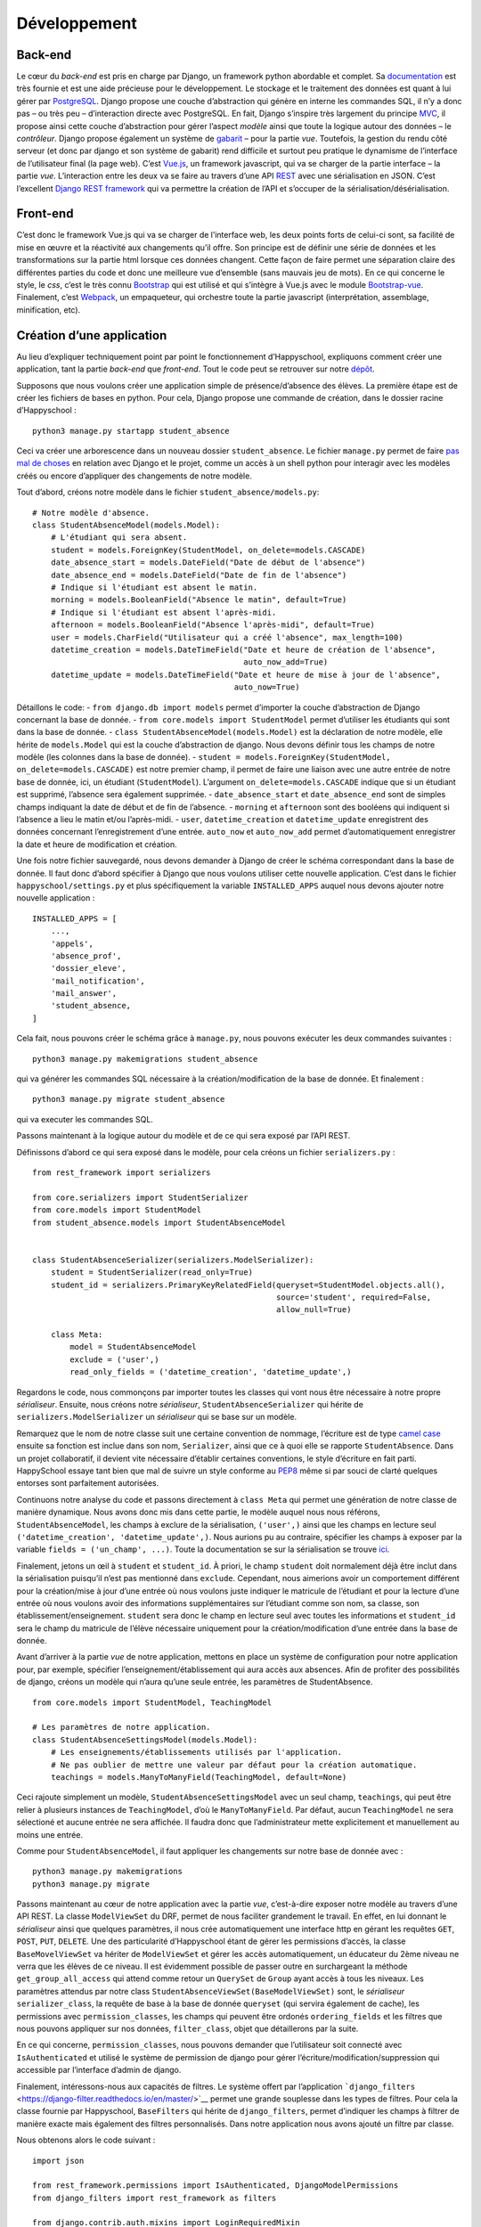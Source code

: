 Développement
=============

Back-end
--------

Le cœur du *back-end* est pris en charge par Django, un framework python
abordable et complet. Sa
`documentation <https://docs.djangoproject.com/en/2.0/>`__ est très
fournie et est une aide précieuse pour le développement. Le stockage et
le traitement des données est quant à lui gérer par
`PostgreSQL <https://www.postgresql.org/>`__. Django propose une couche
d’abstraction qui génère en interne les commandes SQL, il n’y a donc pas
– ou très peu – d’interaction directe avec PostgreSQL. En fait, Django
s’inspire très largement du principe
`MVC <https://fr.wikipedia.org/wiki/Mod%C3%A8le-vue-contr%C3%B4leur>`__,
il propose ainsi cette couche d’abstraction pour gérer l’aspect *modèle*
ainsi que toute la logique autour des données – le *contrôleur*. Django
propose également un système de
`gabarit <https://docs.djangoproject.com/fr/2.0/topics/templates/>`__ –
pour la partie *vue*. Toutefois, la gestion du rendu côté serveur (et
donc par django et son système de gabarit) rend difficile et surtout peu
pratique le dynamisme de l’interface de l’utilisateur final (la page
web). C’est `Vue.js <https://fr.vuejs.org>`__, un framework javascript,
qui va se charger de la partie interface – la partie *vue*.
L’interaction entre les deux va se faire au travers d’une API
`REST <https://fr.wikipedia.org/wiki/Representational_state_transfer>`__
avec une sérialisation en JSON. C’est l’excellent `Django REST
framework <https://www.django-rest-framework.org/>`__ qui va permettre
la création de l’API et s’occuper de la sérialisation/désérialisation.

Front-end
---------

C’est donc le framework Vue.js qui va se charger de l’interface web, les
deux points forts de celui-ci sont, sa facilité de mise en œuvre et la
réactivité aux changements qu’il offre. Son principe est de définir une
série de données et les transformations sur la partie html lorsque ces
données changent. Cette façon de faire permet une séparation claire des
différentes parties du code et donc une meilleure vue d’ensemble (sans
mauvais jeu de mots). En ce qui concerne le style, le *css*, c’est le
très connu `Bootstrap <https://getbootstrap.com/docs/4.0>`__ qui est
utilisé et qui s’intègre à Vue.js avec le module
`Bootstrap-vue <https://bootstrap-vue.js.org/>`__. Finalement, c’est
`Webpack <https://webpack.js.org/>`__, un empaqueteur, qui orchestre
toute la partie javascript (interprétation, assemblage, minification,
etc).

Création d’une application
--------------------------

Au lieu d’expliquer techniquement point par point le fonctionnement
d’Happyschool, expliquons comment créer une application, tant la partie
*back-end* que *front-end*. Tout le code peut se retrouver sur notre
`dépôt <https://github.com/ISLNamur/happyschool/tree/tuto>`__.

Supposons que nous voulons créer une application simple de
présence/d’absence des élèves. La première étape est de créer les
fichiers de bases en python. Pour cela, Django propose une commande de
création, dans le dossier racine d’Happyschool :

::

   python3 manage.py startapp student_absence

Ceci va créer une arborescence dans un nouveau dossier
``student_absence``. Le fichier ``manage.py`` permet de faire `pas mal
de choses <https://docs.djangoproject.com/fr/2.0/ref/django-admin/>`__
en relation avec Django et le projet, comme un accès à un shell python
pour interagir avec les modèles créés ou encore d’appliquer des
changements de notre modèle.

Tout d’abord, créons notre modèle dans le fichier
``student_absence/models.py``:

::

   # Notre modèle d'absence.
   class StudentAbsenceModel(models.Model):
       # L'étudiant qui sera absent.
       student = models.ForeignKey(StudentModel, on_delete=models.CASCADE)
       date_absence_start = models.DateField("Date de début de l'absence")
       date_absence_end = models.DateField("Date de fin de l'absence")
       # Indique si l'étudiant est absent le matin.
       morning = models.BooleanField("Absence le matin", default=True)
       # Indique si l'étudiant est absent l'après-midi.
       afternoon = models.BooleanField("Absence l'après-midi", default=True)
       user = models.CharField("Utilisateur qui a créé l'absence", max_length=100)
       datetime_creation = models.DateTimeField("Date et heure de création de l'absence",
                                                auto_now_add=True)
       datetime_update = models.DateTimeField("Date et heure de mise à jour de l'absence",
                                              auto_now=True)

Détaillons le code: - ``from django.db import models`` permet d’importer
la couche d’abstraction de Django concernant la base de donnée. -
``from core.models import StudentModel`` permet d’utiliser les étudiants
qui sont dans la base de donnée. -
``class StudentAbsenceModel(models.Model)`` est la déclaration de notre
modèle, elle hérite de ``models.Model`` qui est la couche d’abstraction
de django. Nous devons définir tous les champs de notre modèle (les
colonnes dans la base de donnée). -
``student = models.ForeignKey(StudentModel, on_delete=models.CASCADE)``
est notre premier champ, il permet de faire une liaison avec une autre
entrée de notre base de donnée, ici, un étudiant (``StudentModel``).
L’argument ``on_delete=models.CASCADE`` indique que si un étudiant est
supprimé, l’absence sera également supprimée. - ``date_absence_start``
et ``date_absence_end`` sont de simples champs indiquant la date de
début et de fin de l’absence. - ``morning`` et ``afternoon`` sont des
booléens qui indiquent si l’absence a lieu le matin et/ou l’après-midi.
- ``user``, ``datetime_creation`` et ``datetime_update`` enregistrent
des données concernant l’enregistrement d’une entrée. ``auto_now`` et
``auto_now_add`` permet d’automatiquement enregistrer la date et heure
de modification et création.

Une fois notre fichier sauvegardé, nous devons demander à Django de
créer le schéma correspondant dans la base de donnée. Il faut donc
d’abord spécifier à Django que nous voulons utiliser cette nouvelle
application. C’est dans le fichier ``happyschool/settings.py`` et plus
spécifiquement la variable ``INSTALLED_APPS`` auquel nous devons ajouter
notre nouvelle application :

::

   INSTALLED_APPS = [
       ...,
       'appels',
       'absence_prof',
       'dossier_eleve',
       'mail_notification',
       'mail_answer',
       'student_absence,
   ]

Cela fait, nous pouvons créer le schéma grâce à ``manage.py``, nous
pouvons exécuter les deux commandes suivantes :

::

   python3 manage.py makemigrations student_absence

qui va générer les commandes SQL nécessaire à la création/modification
de la base de donnée. Et finalement :

::

   python3 manage.py migrate student_absence

qui va executer les commandes SQL.

Passons maintenant à la logique autour du modèle et de ce qui sera
exposé par l’API REST.

Définissons d’abord ce qui sera exposé dans le modèle, pour cela créons
un fichier ``serializers.py`` :

::

   from rest_framework import serializers

   from core.serializers import StudentSerializer
   from core.models import StudentModel
   from student_absence.models import StudentAbsenceModel


   class StudentAbsenceSerializer(serializers.ModelSerializer):
       student = StudentSerializer(read_only=True)
       student_id = serializers.PrimaryKeyRelatedField(queryset=StudentModel.objects.all(),
                                                       source='student', required=False,
                                                       allow_null=True)

       class Meta:
           model = StudentAbsenceModel
           exclude = ('user',)
           read_only_fields = ('datetime_creation', 'datetime_update',)

Regardons le code, nous commonçons par importer toutes les classes qui
vont nous être nécessaire à notre propre *sérialiseur*. Ensuite, nous
créons notre *sérialiseur*, ``StudentAbsenceSerializer`` qui hérite de
``serializers.ModelSerializer`` un *sérialiseur* qui se base sur un
modèle.

Remarquez que le nom de notre classe suit une certaine convention de
nommage, l’écriture est de type `camel
case <serializers.ModelSerializer>`__ ensuite sa fonction est inclue
dans son nom, ``Serializer``, ainsi que ce à quoi elle se rapporte
``StudentAbsence``. Dans un projet collaboratif, il devient vite
nécessaire d’établir certaines conventions, le style d’écriture en fait
parti. HappySchool essaye tant bien que mal de suivre un style conforme
au `PEP8 <https://www.python.org/dev/peps/pep-0008/>`__ même si par
souci de clarté quelques entorses sont parfaitement autorisées.

Continuons notre analyse du code et passons directement à ``class Meta``
qui permet une génération de notre classe de manière dynamique. Nous
avons donc mis dans cette partie, le modèle auquel nous nous référons,
``StudentAbsenceModel``, les champs à exclure de la sérialisation,
``('user',)`` ainsi que les champs en lecture seul
``('datetime_creation', 'datetime_update',)``. Nous aurions pu au
contraire, spécifier les champs à exposer par la variable
``fields = ('un_champ', ...)``. Toute la documentation se sur la
sérialisation se trouve
`ici <https://www.django-rest-framework.org/api-guide/serializers/>`__.

Finalement, jetons un œil à ``student`` et ``student_id``. À priori, le
champ ``student`` doit normalement déjà être inclut dans la
sérialisation puisqu’il n’est pas mentionné dans ``exclude``. Cependant,
nous aimerions avoir un comportement différent pour la création/mise à
jour d’une entrée où nous voulons juste indiquer le matricule de
l’étudiant et pour la lecture d’une entrée où nous voulons avoir des
informations supplémentaires sur l’étudiant comme son nom, sa classe,
son établissement/enseignement. ``student`` sera donc le champ en
lecture seul avec toutes les informations et ``student_id`` sera le
champ du matricule de l’élève nécessaire uniquement pour la
création/modification d’une entrée dans la base de donnée.

Avant d’arriver à la partie *vue* de notre application, mettons en place
un système de configuration pour notre application pour, par exemple,
spécifier l’enseignement/établissement qui aura accès aux absences. Afin
de profiter des possibilités de django, créons un modèle qui n’aura
qu’une seule entrée, les paramètres de StudentAbsence.

::

   from core.models import StudentModel, TeachingModel

   # Les paramètres de notre application.
   class StudentAbsenceSettingsModel(models.Model):
       # Les enseignements/établissements utilisés par l'application.
       # Ne pas oublier de mettre une valeur par défaut pour la création automatique.
       teachings = models.ManyToManyField(TeachingModel, default=None)

Ceci rajoute simplement un modèle, ``StudentAbsenceSettingsModel`` avec
un seul champ, ``teachings``, qui peut être relier à plusieurs instances
de ``TeachingModel``, d’où le ``ManyToManyField``. Par défaut, aucun
``TeachingModel`` ne sera sélectioné et aucune entrée ne sera affichée.
Il faudra donc que l’administrateur mette explicitement et manuellement
au moins une entrée.

Comme pour ``StudentAbsenceModel``, il faut appliquer les changements
sur notre base de donnée avec :

::

   python3 manage.py makemigrations
   python3 manage.py migrate

Passons maintenant au cœur de notre application avec la partie *vue*,
c’est-à-dire exposer notre modèle au travers d’une API REST. La classe
``ModelViewSet`` du DRF, permet de nous faciliter grandement le travail.
En effet, en lui donnant le *sérialiseur* ainsi que quelques paramètres,
il nous crée automatiquement une interface http en gérant les requêtes
``GET``, ``POST``, ``PUT``, ``DELETE``. Une des particularité
d’Happyschool étant de gérer les permissions d’accès, la classe
``BaseMovelViewSet`` va hériter de ``ModelViewSet`` et gérer les accès
automatiquement, un éducateur du 2ème niveau ne verra que les élèves de
ce niveau. Il est évidemment possible de passer outre en surchargeant la
méthode ``get_group_all_access`` qui attend comme retour un ``QuerySet``
de ``Group`` ayant accès à tous les niveaux. Les paramètres attendus par
notre class ``StudentAbsenceViewSet(BaseModelViewSet)`` sont, le
*sérialiseur* ``serializer_class``, la requête de base à la base de
donnée ``queryset`` (qui servira également de cache), les permissions
avec ``permission_classes``, les champs qui peuvent être ordonés
``ordering_fields`` et les filtres que nous pouvons appliquer sur nos
données, ``filter_class``, objet que détaillerons par la suite.

En ce qui concerne, ``permission_classes``, nous pouvons demander que
l’utilisateur soit connecté avec ``IsAuthenticated`` et utilisé le
système de permission de django pour gérer
l’écriture/modification/suppression qui accessible par l’interface
d’admin de django.

Finalement, intéressons-nous aux capacités de filtres. Le système offert
par l’application
```django_filters`` <https://django-filter.readthedocs.io/en/master/>`__
permet une grande souplesse dans les types de filtres. Pour cela la
classe fournie par Happyschool, ``BaseFilters`` qui hérite de
``django_filters``, permet d’indiquer les champs à filtrer de manière
exacte mais également des filtres personnalisés. Dans notre application
nous avons ajouté un filtre par classe.

Nous obtenons alors le code suivant :

::

   import json

   from rest_framework.permissions import IsAuthenticated, DjangoModelPermissions
   from django_filters import rest_framework as filters

   from django.contrib.auth.mixins import LoginRequiredMixin
   from django.views.generic import TemplateView

   from core.views import BaseModelViewSet, BaseFilters
   from core.models import ResponsibleModel
   from core.people import get_classes
   from core.utilities import get_menu

   from student_absence.models import StudentAbsenceModel, StudentAbsenceSettingsModel
   from student_absence.serializers import StudentAbsenceSerializer, StudentAbsenceSettingsSerializer

   class StudentAbsenceFilter(BaseFilters):
       classe = filters.CharFilter(method='classe_by')

       class Meta:
           fields_to_filter = ('student_id', 'date_absence_start', 'date_absence_end')
           model = StudentAbsenceModel
           # Permet de génèrer correctement les filtres avec prises en comptes des accents.
           fields = BaseFilters.Meta.generate_filters(fields_to_filter)
           filter_overrides = BaseFilters.Meta.filter_overrides

       def classe_by(self, queryset, name, value):
           if not value[0].isdigit():
               return queryset

           teachings = ResponsibleModel.objects.get(user=self.request.user).teaching.all()
           classes = get_classes(list(map(lambda t: t.name, teachings)), True, self.request.user)
           queryset = queryset.filter(student__classe__in=classes)

           if len(value) > 0:
               queryset = queryset.filter(student__classe__year=value[0])
               if len(value) > 1:
                   queryset = queryset.filter(student__classe__letter=value[1].lower())
           return queryset


   class StudentAbsenceViewSet(BaseModelViewSet):
       queryset = StudentAbsenceModel.objects.filter(student__isnull=False)

       serializer_class = StudentAbsenceSerializer
       permission_classes = (IsAuthenticated, DjangoModelPermissions,)
       filter_class = StudentAbsenceFilter
       ordering_fields = ('datetime_creation',)

Il ne nous reste plus qu’à exposer notre API par un accès http, une URL.
Nous voulons tout d’abord que tout ce qui concerne notre application
soit de la forme ``http://mon.domaine.org/student_absence/…``, pour cela
il faut ajouter au fichier ``happyschool/urls.py``, l’application
``student_absence`` à la liste ``app`` du fichier. Ensuite, créons le
fichier ``/student_absence/urls.py`` et mettons-y :

::

   from rest_framework.routers import DefaultRouter

   from . import views

   urlpatterns = [
   ]

   router = DefaultRouter()
   router.register(r'api/student_absence', views.StudentAbsenceViewSet)

   urlpatterns += router.urls

qui va se charger de créer les bonnes urls. Ainsi pour avoir la liste
des absences il faudra faire
http://localhost:8000/student_absence/api/student_absence/ si vous avez
lancé le serveur de développement en local. Pour accéder à une entrée en
particulier, qui a comme *id* 42, nous irons sur
http://localhost:8000/student_absence/api/student_absence/42/. DRF crée
automatiquement une interface web de notre API accessible depuis un
navigateur, il suffit d’aller sur les liens précédents.

Pour tester notre API, django fournit un serveur de développement qui
peut être lancer avec :

::

   python3 manage.py runserver

et qui se rechargera à chaque modification de fichiers.

Nous avons maintenant notre partie *back-end* prête à l’emploi, il nous
reste à développer la partie *front-end* qui sera principalement écrite
en javascript avec le framework
`Vue.js <https://vuejs.org/v2/guide/>`__. Pour la suite, il est
conseillé d’avoir lu, au moins en partie, sa
`documentation <https://vuejs.org/v2/guide/>`__ et sa philosophie.

Pour notre *front-end* nous avons tout d’abord besoin d’un point
d’entrée, une page html pour servir notre code javascript ainsi que le
contexte de notre application *i.e.* ses paramètres. Pour cela, ajoutons
à notre fichier ``views.py`` les éléments suivants:

::

   def get_settings():
       settings_student_absence = StudentAbsenceSettingsModel.objects.first()
       if not settings_student_absence:
           # Create default settings.
           StudentAbsenceSettingsModel.objects.create().save()

       return settings_student_absence


   class StudentAbsenceView(LoginRequiredMixin,
                            TemplateView):
       template_name = "student_absence/student_absence.html"
       filters = [
           {'value': 'student_id', 'text': 'Matricule'},
           {'value': 'classe', 'text': 'Classe'},
           {'value': 'date_absence_start', 'text': 'Début absence'},
           {'value': 'date_absence_end', 'text': 'Fin absence'},
       ]

       def get_context_data(self, **kwargs):
           # Add to the current context.
           context = super().get_context_data(**kwargs)
           context['menu'] = json.dumps(get_menu(self.request, "student_absence"))
           context['filters'] = json.dumps(self.filters)
           context['settings'] = json.dumps((StudentAbsenceSettingsSerializer(get_settings()).data))
           return context

La fonction ``get_settings()`` permet de rapatrier les paramètres de
l’application et de créer le modèle correspondant s’il ne l’est pas
encore. Quant à la classe ``StudentAbsenceView`` va exposer notre page
html. Django utilise un système de
`template <https://docs.djangoproject.com/fr/2.1/topics/templates/>`__
(ou gabarit) qui permet de générer dynamiquement une page pour y
introduire quelques variables (paramètres, utilisateur, etc). Notre
template aura la forme suivante
(``student_absence/templates/student_absence/student_absence.html``) :

::

   {% extends "core/base_vue.html" %}

   {% block header %}
   <title>HappySchool : Absence des élèves</title>
   {% endblock %}
   {% block content %}
   <script>
       const current_app = "student_absence";
       const settings = JSON.parse('{{ settings|safe }}');
       const menu = {{ menu|safe }};
       const filters = JSON.parse('{{ filters|safe }}');
   </script>
   <div id="vue-app"></div>
   {% load render_bundle from webpack_loader %}
   {% render_bundle 'student_absence' %}

   {% endblock %}

Le langage de gabarit utilisé par django permet non seulement d’insérer
des variables avec ``{{ ma_variable }}`` mais également de faire des
opérations logiques ``{% function/logique %}``. La première ligne hérite
d’un autre gabarit ``core/base_vue.html`` qui s’occupe de charger les
certaines librairies commune à toutes les applications mais également
d’exposer l’utilisateur et les groupes auxquels il appartient.
``{% block header %}...{% endblock %}`` permet d’insérer du code html
dans la partie header de la page, ici le titre de la page. Quant à
``{% block content %}...{% endblock %}`` il permet d’insérer du code
html dans la balise ``<body>`` de la page. C’est dans la balise
``<script>`` que le *context* de la page va être *traduit* en javascript
(``{{ settings|safe }}``, …), le filtre
```safe`` <https://docs.djangoproject.com/fr/2.1/ref/templates/builtins/#safe>`__
indique à django de ne pas échapper les caractères (accent, guillement,
etc).

``<div id="vue-app"></div>`` servira à Vue.js comme nous le verons par
la suite. Quant à ``{% load render_bundle from webpack_loader %}`` et
``{% render_bundle 'student_absence' %}``, ils insérent le code généré
par Vue.js.

Revenons maintenant à notre fichier ``views.py`` et notre class
``StudentAbsenceView``. Tout d’abord, elle hérite de
``LoginRequiredMixin`` et de ``TemplateView``. La première classe
implique qu’il faut être connecté en tant qu’utilisateur pour afficher
la page. La seconde est une `classe
générique <https://docs.djangoproject.com/fr/2.1/ref/class-based-views/base/>`__
fournie par Django pour afficher une page basée sur un gabarit. Elle
demande juste de fournir le chemin vers le template avec la variable
``template_name``. La fonction ``get_context_data()`` quant à elle,
permet de passer au gabarit certaines variables, ici les paramètres, les
applications à afficher dans le menu ainsi que les filtres disponibles
pour l’application.

Pour que l’url sur notre classe il rajouter la ligne suivante dans le
fichier ``urls.py`` :

::

   from django.urls import path

   urlpatterns = [
       path('', views.StudentAbsenceView.as_view(), name='student_absence'),
   ]

Et c’est tout pour le code python. Passons au javascript !

Afin de structurer le code en différents modules, mutualiser le
chargement des librairies externes mais aussi minimiser le code pour le
rendre moins lourd à charger, nous utiliserons
`Webpack <https://webpack.js.org/>`__. Nous allons pour le moment nous
contenter de rajouter notre application et en particulier le code
javascript que nous allons écrire. Pour cela, regardons le fichier
``webpack.common.js`` et particulier les deux parties suivantes :

::

   entry: {
           babelPolyfill: "babel-polyfill",
           menu: './assets/js/menu',
           annuaire: './assets/js/annuaire',
           appels: './assets/js/appels',
           mail_notification: './assets/js/mail_notification',
           mail_notification_list: './assets/js/mail_notification_list',
           members: './assets/js/members',
           mail_answer: './assets/js/mail_answer',
           answer: './assets/js/answer',
           dossier_eleve: './assets/js/dossier_eleve',
           ask_sanctions: './assets/js/ask_sanctions',
           student_absence: './assets/js/student_absence',
       },

Où nous avons rajouter le point d’entrée
``./assets/js/student_absence``.

::

   name: "commons",
               chunks: ["menu", "schedule_change", "appels", "mail_notification",
                   "mail_notification_list", "members", "mail_answer", "dossier_eleve",
                   "ask_sanctions", "annuaire", "student_absence",
               ],

Où nous avons rajouter notre application dans la liste des applications
mutualisables.

Créons donc un simple point d’entrée :

::

   import Vue from 'vue';

   import StudentAbsence from '../student_absence/student_absence.vue';

   var studentAbsenceApp = new Vue({
       el: '#vue-app',
       data: {},
       template: '<student-absence/>',
       components: { StudentAbsence },
   })

La première ligne importe ``Vue`` et la deuxième notre composant, qui
sera le cœur de la partie front-end. Finalement, la variable
``studentAbsenceApp`` est une application *Vue.js* qui s’attache à
l’élément ``<div id="vue-app">`` de notre gabarit.

Ajoutons donc notre composant
``assets/student_absence/student_absence.vue`` :

::

   <template>
       <div>
           <div class="loading" v-if="!loaded"></div>
           <app-menu :menu-info="menuInfo"></app-menu>
           <b-container v-if="loaded">
               <b-row>
                   <h2>Absence des élèves</h2>
               </b-row>
               <b-row>
                   <b-col>
                       <b-form-group>
                           <div>
                               <b-btn variant="primary">
                                   <icon name="plus" scale="1" class="align-middle"></icon>
                                   Nouvelle absence
                               </b-btn>
                               <b-btn variant="outline-secondary">
                                   <icon name="search" scale="1"></icon>
                                   Ajouter des filtres
                               </b-btn>
                           </div>
                       </b-form-group>
                   </b-col>
               </b-row>
           </b-container>
       </div>
   </template>

   <script>
   import Vue from 'vue';
   import BootstrapVue from 'bootstrap-vue'
   Vue.use(BootstrapVue);

   import 'vue-awesome/icons'
   import Icon from 'vue-awesome/components/Icon.vue'
   Vue.component('icon', Icon);

   import Menu from '../common/menu.vue'

   export default {
       data: function () {
           return {
               menuInfo: {},
               loaded: false,
           }
       },
       methods: {
       },
       mounted: function () {
           this.menuInfo = menu;
           this.loaded = true;
       },
       components: {
           'app-menu': Menu,
       },
   }
   </script>

   <style>
   .loading {
     content: " ";
     display: block;
     position: absolute;
     width: 80px;
     height: 80px;
     background-image: url(/static/img/spin.svg);
     background-size: cover;
     left: 50%;
     top: 50%;
   }
   </style>

Un composant vue possède trois parties : ``<template>`` qui est
également un gabarit mais cette fois-ci pour le code js, ``<script>``
pour toute la partie logique et ``<style>`` pour le style *css*.

Pour dire à webpack de *compiler* le code, la commande suivante permet
de le faire ainsi que de relancer la compilation à chaque changement de
fichier :

::

   ./node_modules/.bin/webpack --config webpack.dev.js --watch

Si l’on pointe maintenant notre navigateur vers
http://localhost:8000/student_absence et si le serveur de développement
a été lancé (``python3 manage.py runserver``), notre application
s’affiche enfin ! Pour faciliter le développement, il existe une
`extension <https://github.com/vuejs/vue-devtools>`__ pour navigateurs
qui permet d’afficher l’état de notre application Vue.js, les composants
ainsi que les différentes variables. Il est fortement conseillé de
l’utiliser !

Dans ce premier jet, c’est une page simple avec un menu, un titre et
deux bouttons. La partie *template* utilise beaucoup de composants
venant de la librairie
```BootstrapVue`` <https://bootstrap-vue.js.org/docs>`__ mais également
le composant ``Menu`` qui est propre à HappySchool. Vous pouvez
remarquer que la page affiche une image de chargement. Celle-ci est liée
à la variable ``loaded`` qui initialement fausse et qui permute lorsque
le composant est chargé (dans la fonction ``mounted``).

La fonction principale étant d’afficher les absences, rajoutons une
méthode pour rapatrier les données et les assigner à ``entries``.
Profitons-en pour mettre ``loaded = true`` lorsque les données ont été
rapatriées.

::

       data: function () {
           return {
               menuInfo: {},
               entriesCount: 0,
               entries: [],
               loaded: false,
           }
       },
       methods: {
           loadEntries: function () {
               // Get current absences.
               axios.get('/student_absence/api/student_absence/')
               .then(response => {
                   this.entries = response.data.results;
                   // Everything is ready, hide the loading icon and show the content.
                   this.loaded = true;
               });
           },
       }

Et modifions ``mounted``:

::

       mounted: function () {
           this.menuInfo = menu;

           this.loadEntries();
       },

Si nous rechargeons la page, visuellement, rien n’a changé mais si nous
regardons dans les requêtes faites à notre serveur de développement,
nous voyons qu’une requête vers notre API a été effectuée. Pour le
moment aucune entrée n’a encore été créée donc rien n’est rapatrié. Pour
changer la donne, allons sur page d’administration de django et créons
une entrée manuellement. Une fois fait, notre page devrait rapatrier
notre première entrée. Vérifiez bien que cela est le cas en utilisant
l’extension vuejs devtools. Et vous verrez dans le composant
StudentAbsence : ``entries:Array[1]``.

Créons maintenant un composant pour afficher notre absence,
``assets/student_absence/studentAbsenceEntry.vue`` :

::

   <template>
       <div>
           <transition appear name="fade">
               <b-card>
                   <b-row>
                       <b-col><strong><a href="#" @click="filterStudent">{{ rowData.student.display }}</a> : </strong>
                       Absent du {{ rowData.date_absence_start }} au {{ rowData.date_absence_end}}.</b-col>
                       <b-col sm="2"><div class="text-right">
                           <b-btn variant="light" size="sm" @click="editEntry" class="card-link">
                               <icon scale="1.3" name="edit" color="green" class="align-text-bottom"></icon>
                           </b-btn>
                           <b-btn variant="light" size="sm" @click="deleteEntry"class="card-link">
                               <icon scale="1.3" name="trash" color="red" class="align-text-bottom"></icon>
                           </b-btn>
                       </div></b-col>
                   </b-row>
               </b-card>
           </transition>
       </div>
   </template>

   <script>
   export default {
       props: {
           rowData : {type: Object},
       },
       data: function () {
           return {
           }
       },
       methods: {
           deleteEntry: function () {
               this.$emit('delete');
           },
           editEntry: function () {
               this.$emit('edit');
           },
           filterStudent: function () {
               this.$emit('filterStudent', this.rowData.student_id);
           },
       },
   }
   </script>

   <style>
   .fade-enter-active {
     transition: opacity .7s
   }
   .fade-enter, .fade-leave-to .fade-leave-active {
     opacity: 0
   }
   </style>

Analysons notre composant. Tout d’abord dans la partie *template*, la
balise ``<transition>`` permet d’ajouter un effet lors de l’apparition
du composant; effet qui est décrit dans la partie *style*. À
l’intérieur, le reste des balises servent principalement à décrire notre
entrée. À noter toutefois, l’appel des différentes méthodes lorsque les
bouttons sont pressés. Ce qui nous amène à la partie *script*, qui elle
comporte un *props*, les données brutes de l’absence fournie par le
composant parent et trois méthodes qui remontent au composant parent
(*StudentAbsence*), lorsqu’un des boutons est pressé.

Insérons donc notre composant dans notre application. Dans la partie
*template* en dessous de la ligne contenant les boutons :

::

               …
               <b-row>
                   <b-col>
                       <student-absence-entry
                       v-for="(entry, index) in entries"
                       v-bind:key="entry.id"
                       v-bind:row-data="entry"
                       @delete="askDelete(entry)"
                       @edit="editEntry(index)"
                       @filterStudent="filterStudent($event)"
                           >
                       </student-absence-entry>
                   </b-col>
               </b-row>
           </b-container>
           …

Dans la partie *script* :

::

   <script>
   …
   import InfirmerieEntry from './infirmerieEntry.vue'
   Vue.component('infirmerie-entry', InfirmerieEntry);

   export default {
       data: function () {
           return {
               menuInfo: {},
               entriesCount: 0,
               entries: [],
               loaded: false,
               currentEntry: null,
           }
       },
       methods: {
           filterStudent: function (matricule) {
           },
           askDelete: function (entry) {
               this.currentEntry = entry;
           },
           editEntry: function(index) {
               this.currentEntry = this.entries[index];
           },
           deleteEntry: function () {
               const token = { xsrfCookieName: 'csrftoken', xsrfHeaderName: 'X-CSRFToken'};
               axios.delete('/student_absence/api/student_absence/' + this.currentEntry.id + '/', token)
               .then(response => {
                   this.loadEntries();
               });

               this.currentEntry = null;
           },
           loadEntries: function () {
               // Get current absences.
               axios.get('/student_absence/api/student_absence/')
               .then(response => {
                   this.entries = response.data.results;
                   // Everything is ready, hide the loading icon and show the content.
                   this.loaded = true;
               });
           },
       mounted: function () {
           this.menuInfo = menu;

           this.loadEntries();
       },
       components: {
           'app-menu': Menu,
       },
   }
   </script>

Notons que la variable ``currentEntry`` a été ajoutée, elle permet de
retenir l’entrée en cours modification/suppression. Nous savons
maintenant enfin afficher une absence !

Afin de prévenir une suppression inopiné de la part de l’utilisateur, il
serait pertinent d’afficher une fenêtre demandant la confirmation de la
suppression d’où la méthode ``askDelete``. Une telle fenêtre s’appelle
un `modal <https://bootstrap-vue.js.org/docs/components/modal>`__. Ce
qui se traduit en code dans la partie *template* par :

::

           …
           </b-container>
           <b-modal ref="deleteModal" cancel-title="Annuler" hide-header centered
               @ok="deleteEntry" @cancel="currentEntry = null">
               Êtes-vous sûr de vouloir supprimer définitivement cette entrée ?
           </b-modal>
           …

Et pour la méthode ``askDelete`` :

::

           askDelete: function (entry) {
               this.currentEntry = entry;
               this.$refs.deleteModal.show();
           },

Après confirmation, le modal va appeler la méthode ``deleteEntry`` qui
supprimera pour de bon l’entrée.

Il est parfois utile de partager les données d’une variable entre tous
les composants, par exemple les paramètres de l’application ou les
filtres appliqués sur les requêtes. C’est l’excellente librairie
`Vuex <https://vuex.vuejs.org/fr/>`__ qui va nous offrir ces
possibilités, c’est-à-dire un gestionnaire d’état. Pour qu’il soit
utilisable par tous les composants, c’est dans l’application *root*
qu’il doit être implémenté (``assets/js/students_absence/``) :

::

   import Vue from 'vue';

   import Vuex from 'vuex';
   Vue.use(Vuex);

   import StudentAbsence from '../student_absence/student_absence.vue';

   const store = new Vuex.Store({
     state: {
       settings: settings,
       filters: [],
     },
     mutations: {
         addFilter: function (state, filter) {
             // If filter is a matricule, remove name filter to avoid conflict.
             if (filter.filterType === 'matricule_id') {
                 this.commit('removeFilter', 'name');
             }

             // Overwrite same filter type.
             this.commit('removeFilter', filter.filterType);

             state.filters.push(filter);
         },
         removeFilter: function (state, key) {
             for (let f in state.filters) {
                 if (state.filters[f].filterType === key) {
                     state.filters.splice(f, 1);
                     break;
                 }
             }
         }
     }
   });

   var studentAbsenceApp = new Vue({
       el: '#vue-app',
       data: {},
       store,
       template: '<student-absence/>',
       components: { StudentAbsence },
   })

C’est la définition de la variable ``store`` (qui est ajouté à notre
application Vue) qui va créer notre gestionnaire d’état. C’est donc tout
naturellement que ``state`` définit les différents états à gérer. Afin
de s’assurer d’une gestion robuste des états, tous les changements
d’état sont décrits explicitement. Dans notre cas, les paramètres,
``settings``, ne doivent en aucun être modifiés par l’utilisateur, il
n’y a donc rien à décrire. Par contre, les filtres doivent pouvoir être
dynamiquement ajoutés/retirés. D’où les méthodes ``addFilter`` et
``removeFilter`` dans les ``mutations``.

Voyons en pratique ce que cela donne et rajoutons un système de filtre à
notre application. HappySchool fournit un composant qui repose justement
sur l’utilisation du gestionnaire d’état. Le code dans *template* donne
:

::

               <b-row>
                   <b-col>
                       <b-form-group>
                           <div>
                               <b-btn variant="primary" @click="">
                                   <icon name="plus" scale="1" class="align-middle"></icon>
                                   Nouvelle absence
                               </b-btn>
                               <b-btn variant="outline-secondary" v-b-toggle.filters>
                                   <icon name="search" scale="1"></icon>
                                   Ajouter des filtres
                               </b-btn>
                           </div>
                       </b-form-group>
                   </b-col>
               </b-row>
               <b-row>
                   <b-col>
                       <b-collapse id="filters" v-model="showFilters">
                           <b-card>
                               <filters app="student_absence" model="student_absence" ref="filters" @update="applyFilter"></filters>
                           </b-card>
                       </b-collapse>
                   </b-col>
               </b-row>
               <b-pagination class="mt-1" :total-rows="entriesCount" v-model="currentPage" @change="changePage" :per-page="20">
               </b-pagination>
               <b-row>
                   <b-col>
                       <student-absence-entry
                       v-for="(entry, index) in entries"
                       v-bind:key="entry.id"
                       v-bind:row-data="entry"
                       @delete="askDelete(entry)"
                       @edit="editEntry(index)"
                       @filterStudent="filterStudent($event)"
                           >
                       </student-absence-entry>
                   </b-col>
               </b-row>

Et dans la partie *scripts* :

::

   import Filters from '../common/filters.vue'

   import StudentAbsenceEntry from './studentAbsenceEntry.vue'

   export default {
       data: function () {
           return {
               menuInfo: {},
               currentPage: 1,
               entriesCount: 0,
               entries: [],
               filter: '',
               ordering: '&ordering=-datetime_creation',
               loaded: false,
               showFilters: false,
               currentEntry: null,
           }
       },
       methods: {
           changePage: function (page) {
               this.currentPage = page;
               this.loadEntries();
               // Move to the top of the page.
               scroll(0, 0);
               return;
           },
           applyFilter: function () {
               this.filter = "";
               let storeFilters = this.$store.state.filters
               for (let f in storeFilters) {
                   if (storeFilters[f].filterType.startsWith("date")
                       || storeFilters[f].filterType.startsWith("time")) {
                       let ranges = storeFilters[f].value.split("_");
                       this.filter += "&" + storeFilters[f].filterType + "__gt=" + ranges[0];
                       this.filter += "&" + storeFilters[f].filterType + "__lt=" + ranges[1];
                   } else {
                       this.filter += "&" + storeFilters[f].filterType + "=" + storeFilters[f].value;
                   }
               }
               this.currentPage = 1;
               this.loadEntries();
           },
           filterStudent: function (matricule) {
               this.showFilters = true;
               this.$store.commit('addFilter',
                   {filterType: 'student_id', tag: matricule, value: matricule}
               );
               this.applyFilter()
           },
           loadEntries: function () {
               // Get current absences.
               axios.get('/student_absence/api/student_absence/?page=' + this.currentPage + this.filter + this.ordering)
               .then(response => {
                   this.entriesCount = response.data.count;
                   this.entries = response.data.results;
                   // Everything is ready, hide the loading icon and show the content.
                   this.loaded = true;
               });
           },
           …

En plus du filtre, un système de pagination a été ajouté, d’où la
définition des variables ``currentPage`` et ``entriesCount`` ainsi que
la méthode ``changePage``. Pour le filtre en lui-même, deux variables
ont été ajoutées, ``filter`` qui représente la chaîne finale à rajouter
à la requête et ``showFilters`` qui indique la visibilité du composant
``Filters``. Quant aux méthodes, ``applyFilter`` récupère du
gestionnaire d’état les filtres appliqués, produit la variable
``filter`` et recharge les entrées à afficher. ``filterStudent``, lui,
va juste ajouter un filtre manuellement.

Normalement, si l’on clique sur le nom de l’étudiant dans une entrée, le
filtre matricule devrait automatiquement être ajouté et le composant
filtre affiché.

Passons maintenant à notre dernier composant, l’ajout d’une entrée. Pour
cela, créons un nouveau composant,
``assets/student_absence/addStudentModal.vue``, qui proposera à
l’utilisateur d’ajouter/modifier une absence :

::


   <template>
   <div>
       <b-modal size="lg" title="Nouvelle absence"
           ok-title="Soumettre" cancel-title="Annuler"
           ref="addStudentModal"
           :ok-disabled="!student.matricule || (!form.morning && !form.afternoon)"
           @ok="addAbsence" @hidden="resetAbsence"
           >
           <b-form>
               <b-form-row>
                   <b-col sm="8">
                       <b-form-group label="Étudiant :" label-for="input-student" :state="inputStates.student">
                           <multiselect id="input-name"
                               :internal-search="false"
                               :options="studentOptions"
                               @search-change="getStudentOptions"
                               :loading="studentLoading"
                               placeholder="Rechercher un étudiant…"
                               select-label=""
                               selected-label="Sélectionné"
                               deselect-label=""
                               label="display"
                               track-by="matricule"
                               v-model="student"
                               >
                               <span slot="noResult">Aucune personne trouvée.</span>
                               <span slot="noOptions"></span>

                           </multiselect>
                           <span slot="invalid-feedback">{{ errorMsg('student_id') }}</span>
                       </b-form-group>
                   </b-col>
                   <b-col sm="4">
                       <b-form-group label="Matricule :" label-for="input-matricule">
                           <b-form-input id="input-matricule" type="text" v-model="student.matricule" readonly></b-form-input>
                       </b-form-group>
                   </b-col>
               </b-form-row>
               <b-form-row class="mt-4">
                   <b-col>
                       <b-form-row>
                           <b-form-group label="À partir du" :state="inputStates.date_absence_start">
                               <input type="date" v-model="form.date_absence_start" :max="form.date_absence_end"/>
                               <span slot="invalid-feedback">{{ errorMsg('date_absence_start') }}</span>
                           </b-form-group>
                       </b-form-row>
                   </b-col>
                   <b-col>
                       <b-form-row>
                           <b-form-group label="Jusqu'au" :state="inputStates.date_absence_end">
                               <input type="date" v-model="form.date_absence_end" :min="form.date_absence_start"/>
                               <span slot="invalid-feedback">{{ errorMsg('date_absence_end') }}</span>
                           </b-form-group>
                       </b-form-row>
                   </b-col>
               </b-form-row>
               <b-form-row>
                   <b-form-group label="Matin/Après-midi :">
                           <b-form-checkbox v-model="form.morning">
                               Matin
                           </b-form-checkbox>
                           <b-form-checkbox v-model="form.afternoon">
                               Après-midi
                           </b-form-checkbox>
                   </b-form-group>
               </b-form-row>
           </b-form>
       </b-modal>
   </div>
   </template>

   <script>
   import Multiselect from 'vue-multiselect'
   import 'vue-multiselect/dist/vue-multiselect.min.css'

   import axios from 'axios';
   window.axios = axios;
   window.axios.defaults.baseURL = window.location.origin; // In order to have httpS.

   export default {
       props: ['entry'],
       data: function () {
           return {
               form: {
                   student_id: null,
                   date_absence_start: null,
                   date_absence_end: null,
                   morning: true,
                   afternoon: true,
               },
               student: {matricule: null},
               studentOptions: [],
               studentLoading: false,
               inputStates: {
                   student: null,
                   date_absence_start: null,
                   date_absence_end: null,
               },
               errors: {},
               searchId: -1,
           }
       },
       watch: {
           'form.date_absence_start': function (date) {
               if (this.form.date_absence_end === null) this.form.date_absence_end = date;
           },
           entry: function (entry, oldEntry) {
               this.setEntry(entry);
           },
           errors: function (newErrors, oldErrors) {
               let inputs = Object.keys(this.inputStates);
               for (let u in inputs) {
                   if (inputs[u] in newErrors) {
                       this.inputStates[inputs[u]] = newErrors[inputs[u]].length == 0;
                   } else {
                       this.inputStates[inputs[u]] = null;
                   }
               }
           },
       },
       methods: {
           show: function () {
               this.$refs.addStudentModal.show();
           },
           hide: function () {
               this.$refs.addStudentModal.hide();
           },
           resetAbsence: function () {
               this.$emit('reset');

               this.form = {
                   student_id: null,
                   date_absence_start: null,
                   date_absence_end: null,
                   morning: true,
                   afternoon: true,
               };
               this.student =  {matricule: null};
           },
           setEntry: function (entry) {
               if (entry) {
                   this.student = entry.student;
                   this.form = {
                       student_id: entry.student.matricule,
                       date_absence_start: entry.date_absence_start,
                       date_absence_end: entry.date_absence_end,
                       morning: entry.morning,
                       afternoon: entry.afternoon,
                       id: entry.id,
                   }
               } else {
                   this.resetAbsence();
               }
           },
           addAbsence: function (evt) {
               // Prevent form to be sent.
               evt.preventDefault();

               this.form.student_id = this.student.matricule;

               let modal = this;
               const token = { xsrfCookieName: 'csrftoken', xsrfHeaderName: 'X-CSRFToken'};
               let path = '/student_absence/api/student_absence/';
               if (this.entry) path += this.entry.id + '/'

               const send = this.entry ? axios.put(path, this.form, token) : axios.post(path, this.form, token);
               send.then(response => {
                   this.hide();
                   this.errors = {};
                   this.$emit('update');
               }).catch(function (error) {
                   modal.errors = error.response.data;
               });

               this.entry = null;
           },
           getStudentOptions: function (query) {
               let app = this;
               this.searchId += 1;
               let currentSearch = this.searchId;
               this.studentLoading = true;

               const token = { xsrfCookieName: 'csrftoken', xsrfHeaderName: 'X-CSRFToken'};
               const data = {
                   query: query,
                   teachings: this.$store.state.settings.teachings,
                   people: 'student',
                   check_access: false,
               };
               axios.post('/annuaire/api/people/', data, token)
               .then(response => {
                   // Avoid that a previous search overwrites a faster following search results.
                   if (this.searchId !== currentSearch)
                       return;

                   const options = response.data.map(p => {
                       // Format entries.
                       let entry = {display: p.last_name + " " + p.first_name, matricule: p.matricule};
                       // It's a student.
                       entry.display += " " + p.classe.year + p.classe.letter.toUpperCase();
                       entry.display += " – " + p.teaching.display_name;
                       return entry;
                   });
                   this.studentLoading = false;
                   this.studentOptions = options;
               })
               .catch(function (error) {
                   alert(error);
                   app.studentLoading = false;
               });
           },
           errorMsg(err) {
               if (err in this.errors) {
                   return this.errors[err][0];
               } else {
                   return "";
               }
           },
       },
       components: {Multiselect},
       mounted: function () {
           if (this.entry) this.setEntry(this.entry);

           this.show();
       },
   }
   </script>

Il y a pas mal de chose à dire concernant ce composant. De manière
générale, il est composé de composants venant de *Bootstrap-vue* à
l’exception de ```multiselect`` <https://vue-multiselect.js.org/>`__ qui
propose un champ de recherche et de sélection modulable. Si nous y
regardons de plus près, la propriété ``@search-change`` indique quelle
méthode est appelée lorsqu’une recherche est effectué, dans notre cas
``getStudentOptions``. Celle-ci fait un appel à notre API
``/annuaire/api/people/`` puis formate la réponse reçue et assigne le
résultat à la variable ``studentOptions`` que le composant *multiselect*
va utiliser.

Autre particularité, la gestion des erreurs. En effet, s’il manque une
donnée ou que l’une d’entre-elles est mal formaté/incorrecte, le
*sérialiseur* de notre API va retourner une erreur et indiquer de quelle
type elle est. Nous pouvons voir dans la méthode ``addAbsence``, qu’en
cas d’erreur le retour est assigné à la variable ``errors`` du composant
:

::

   let modal = this;

   send.then(response => {
       this.hide();
       this.errors = {};
       this.$emit('update');
   }).catch(function (error) {
       modal.errors = error.response.data;
   });

Du côté de l’interface utilisateur, chaque ``input`` possède une
propriété ``state``, indiquant si le champ possède une erreur (trois
valeurs possible, ``null``, ``true``, ``false``). Vue permet de réagir
dès qu’une variable change, dès qu’une erreurs est détectée dans le
``watch`` du composant, l’état est mis à jour de manière appropriée. La
méthode ``errorMsg()`` quant à elle, permettra d’afficher la bonne
erreur pour l’\ *input* correspondant.

De manière similaire, si la *props* ``entry`` est modifiée, par exemple
lorsque l’utilisateur veut modifier une entrée, le formulaire sera
pré-rempli ou vidé après la création/modification d’une entrée afin de
préparer le prochain ajout/modification.

Il ne nous reste plus qu’à intégrer ce *modal* à notre instance Vue
principale :

::


   <template>
       <div>
           <div class="loading" v-if="!loaded"></div>
           <app-menu :menu-info="menuInfo"></app-menu>
           <b-container v-if="loaded">
               <b-row>
                   <h2>Absence des élèves</h2>
               </b-row>
               <b-row>
                   <b-col>
                       <b-form-group>
                           <div>
                               <b-btn variant="primary" @click="openDynamicModal('add-student-modal')">
                                   <icon name="plus" scale="1" class="align-middle"></icon>
                                   Nouvelle absence
                               </b-btn>
                               <b-btn variant="outline-secondary" v-b-toggle.filters>
                                   <icon name="search" scale="1"></icon>
                                   Ajouter des filtres
                               </b-btn>
                           </div>
                       </b-form-group>
                   </b-col>
               </b-row>
               <b-row>
                   <b-col>
                       <b-collapse id="filters" v-model="showFilters">
                           <b-card>
                               <filters app="student_absence" model="student_absence" ref="filters" @update="applyFilter"></filters>
                           </b-card>
                       </b-collapse>
                   </b-col>
               </b-row>
               <b-pagination class="mt-1" :total-rows="entriesCount" v-model="currentPage" @change="changePage" :per-page="20">
               </b-pagination>
               <b-row>
                   <b-col>
                       <student-absence-entry
                       v-for="(entry, index) in entries"
                       v-bind:key="entry.id"
                       v-bind:row-data="entry"
                       @delete="askDelete(entry)"
                       @edit="editEntry(index)"
                       @filterStudent="filterStudent($event)"
                           >
                       </student-absence-entry>
                   </b-col>
               </b-row>
           </b-container>
           <component
               v-bind:is="currentModal" ref="dynamicModal"
               :entry="currentEntry"
               @update="loadEntries"
               @reset="currentEntry = null">
           </component>
           <b-modal ref="deleteModal" cancel-title="Annuler" hide-header centered
               @ok="deleteEntry" @cancel="currentEntry = null">
               Êtes-vous sûr de vouloir supprimer définitivement cette entrée ?
           </b-modal>
       </div>
   </template>

   <script>
   import Vue from 'vue';
   import BootstrapVue from 'bootstrap-vue'
   Vue.use(BootstrapVue);

   import 'vue-awesome/icons'
   import Icon from 'vue-awesome/components/Icon.vue'
   Vue.component('icon', Icon);

   import axios from 'axios';

   import Filters from '../common/filters.vue'
   import Menu from '../common/menu.vue'

   import StudentAbsenceEntry from './studentAbsenceEntry.vue'
   import AddStudentModal from './addStudentModal.vue'

   export default {
       data: function () {
           return {
               menuInfo: {},
               currentPage: 1,
               entriesCount: 0,
               entries: [],
               filter: '',
               ordering: '&ordering=-datetime_creation',
               loaded: false,
               showFilters: false,
               currentModal: '',
               currentEntry: null,
           }
       },
       methods: {
           changePage: function (page) {
               this.currentPage = page;
               this.loadEntries();
               // Move to the top of the page.
               scroll(0, 0);
               return;
           },
           openDynamicModal: function (modal) {
               this.currentModal = modal;
               if ('dynamicModal' in this.$refs) this.$refs.dynamicModal.show();
           },
           applyFilter: function () {
               this.filter = "";
               let storeFilters = this.$store.state.filters
               for (let f in storeFilters) {
                   if (storeFilters[f].filterType.startsWith("date")
                       || storeFilters[f].filterType.startsWith("time")) {
                       let ranges = storeFilters[f].value.split("_");
                       this.filter += "&" + storeFilters[f].filterType + "__gt=" + ranges[0];
                       this.filter += "&" + storeFilters[f].filterType + "__lt=" + ranges[1];
                   } else {
                       this.filter += "&" + storeFilters[f].filterType + "=" + storeFilters[f].value;
                   }
               }
               this.currentPage = 1;
               this.loadEntries();
           },
           filterStudent: function (matricule) {
               this.showFilters = true;
               this.$store.commit('addFilter',
                   {filterType: 'student_id', tag: matricule, value: matricule}
               );
               this.applyFilter()
           },
           loadEntries: function () {
               // Get current absences.
               axios.get('/student_absence/api/student_absence/?page=' + this.currentPage + this.filter + this.ordering)
               .then(response => {
                   this.entriesCount = response.data.count;
                   this.entries = response.data.results;
                   // Everything is ready, hide the loading icon and show the content.
                   this.loaded = true;
               });
           },
           askDelete: function (entry) {
               this.currentEntry = entry;
               this.$refs.deleteModal.show();
           },
           editEntry: function(index) {
               this.currentEntry = this.entries[index];
               this.openDynamicModal('add-student-modal');
           },
           deleteEntry: function () {
               const token = { xsrfCookieName: 'csrftoken', xsrfHeaderName: 'X-CSRFToken'};
               axios.delete('/student_absence/api/student_absence/' + this.currentEntry.id + '/', token)
               .then(response => {
                   this.loadEntries();
               });

               this.currentEntry = null;
           },
       },
       mounted: function () {
           this.menuInfo = menu;

           this.loadEntries();
       },
       components: {
           'filters': Filters,
           'app-menu': Menu,
           'student-absence-entry': StudentAbsenceEntry,
           'add-student-modal': AddStudentModal,
       },
   }
   </script>

   <style>
   .loading {
     content: " ";
     display: block;
     position: absolute;
     width: 80px;
     height: 80px;
     background-image: url(/static/img/spin.svg);
     background-size: cover;
     left: 50%;
     top: 50%;
   }
   </style>

L’ajout est somme toute assez simple. Nous importons le composant et
nous rajoutons une méthode pour ouvrir le *modal*. Petite particularité,
non nécessaire pour notre application, nous avons laissé la possibilité
d’ouvrir différents *modals*. En effet, le type de *modal*, et donc de
composant, est dynamiquement chargé et affiché grâce à la propriété
``currentModal`` qui retient le composant courant en mémoire. Nous
aurions très bien pu utiliser ce mécanisme pour la demande de
suppression d’une entrée.

Ceci clôture cette première approche de la création d’une application.
Pour aller plus loin, un coup d’œil à l’application *infirmerie* ou,
encore plus complexe, *dossier_eleve* qui donnent une bonne vision de ce
que peut être en condition réelle une application dans HappySchool.
N’hésitez surtout pas à apporter des corrections à ces explications et à
HappySchool de manière générale.
